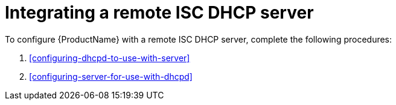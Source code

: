[id="integrating-a-remote-isc-dhcp-server"]
= Integrating a remote ISC DHCP server

To configure {ProductName} with a remote ISC DHCP server, complete the following procedures:

. xref:configuring-dhcpd-to-use-with-server[]
. xref:configuring-server-for-use-with-dhcpd[]

